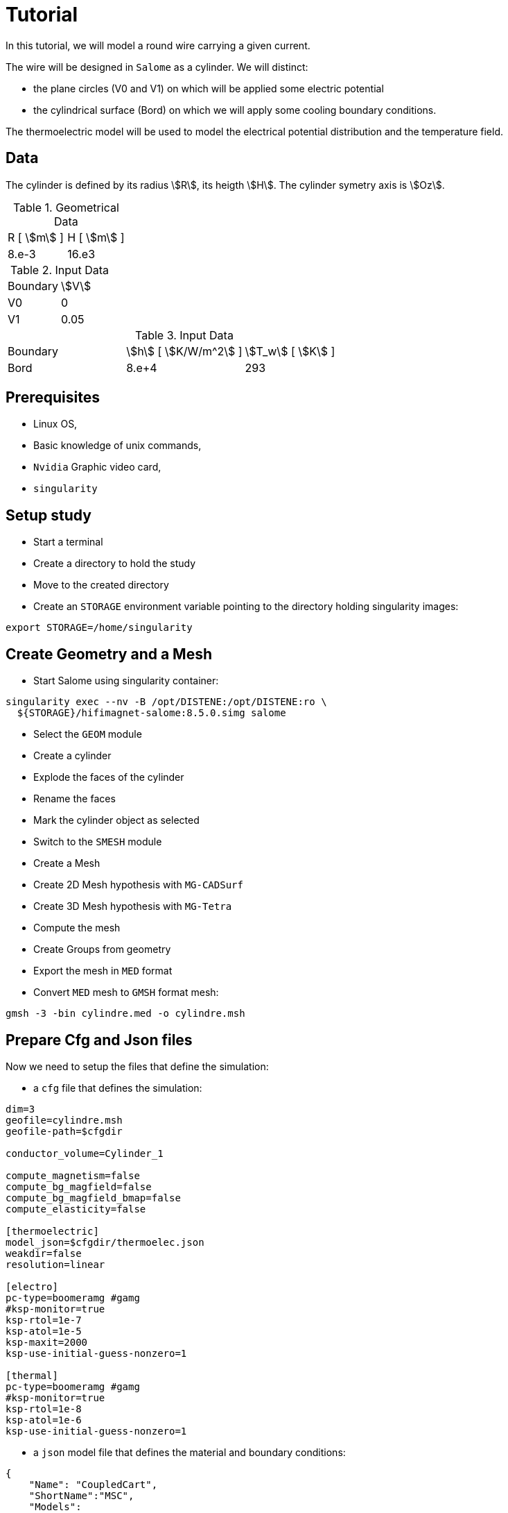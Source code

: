 = Tutorial
:source-highlighter: pygments


In this tutorial, we will model a round wire carrying a given current.

The wire will be designed in `Salome` as a cylinder.
We will distinct:

* the plane circles (V0 and V1) on which will be applied some electric potential
* the cylindrical surface (Bord) on which we will apply some cooling boundary conditions.


The thermoelectric model will be used to model the electrical potential
distribution and the temperature field.

== Data

The cylinder is defined by its radius stem:[R], its heigth stem:[H].
The cylinder symetry axis is stem:[Oz].

.Geometrical Data
|=========================================================
| R [ stem:[m] ] | H [ stem:[m] ]
| 8.e-3 | 16.e3
|=========================================================

.Input Data
|=========================================================
| Boundary | stem:[V]
| V0 | 0
| V1 | 0.05
|=========================================================

.Input Data
|=========================================================
| Boundary | stem:[h] [ stem:[K/W/m^2] ]| stem:[T_w] [ stem:[K] ]
| Bord | 8.e+4 | 293
| V1 | 0.05
|=========================================================

== Prerequisites

* Linux OS,
* Basic knowledge of unix commands,
* `Nvidia` Graphic video card,
* `singularity`

== Setup study

* Start a terminal
* Create a directory to hold the study
* Move to the created directory

* Create an `STORAGE` environment variable pointing to the directory holding singularity images:

[source,bash]
----
export STORAGE=/home/singularity
----

== Create Geometry and a Mesh

* Start Salome using singularity container:

[source,bash]
----
singularity exec --nv -B /opt/DISTENE:/opt/DISTENE:ro \
  ${STORAGE}/hifimagnet-salome:8.5.0.simg salome
----

* Select the `GEOM` module
* Create a cylinder
* Explode the faces of the cylinder
* Rename the faces
* Mark the cylinder object as selected

* Switch to the `SMESH` module
* Create a Mesh
* Create 2D Mesh hypothesis with `MG-CADSurf`
* Create 3D Mesh hypothesis with `MG-Tetra`
* Compute the mesh
* Create Groups from geometry
* Export the mesh in `MED` format


* Convert `MED` mesh to `GMSH` format mesh:

[source,bash]
----
gmsh -3 -bin cylindre.med -o cylindre.msh
----


== Prepare Cfg and Json files

Now we need to setup the files that define the simulation:

* a `cfg` file that defines the simulation:

[source, txt , highlight=15..15]
----
dim=3
geofile=cylindre.msh
geofile-path=$cfgdir

conductor_volume=Cylinder_1

compute_magnetism=false
compute_bg_magfield=false
compute_bg_magfield_bmap=false
compute_elasticity=false

[thermoelectric]
model_json=$cfgdir/thermoelec.json
weakdir=false
resolution=linear

[electro]
pc-type=boomeramg #gamg
#ksp-monitor=true
ksp-rtol=1e-7
ksp-atol=1e-5
ksp-maxit=2000
ksp-use-initial-guess-nonzero=1

[thermal]
pc-type=boomeramg #gamg
#ksp-monitor=true
ksp-rtol=1e-8
ksp-atol=1e-6
ksp-use-initial-guess-nonzero=1
----

* a `json` model file that defines the material and boundary conditions:

[source, json, highlight=6]
----
{
    "Name": "CoupledCart",
    "ShortName":"MSC",
    "Models":
    {
        "equations": "thermoelectric-linear"
    },
    "Materials":
    {
        "Cylinder_1":
        {
            "name":"Copper",
            "filename":"$cfgdir/Cu.json"
        }
    },
    "BoundaryConditions":
    {
        "potential":
        {
            "Dirichlet":
            {
                "V0":
                {
                    "expr1":"0.",
		    "expr2":"Cylinder_1"
                },
                "V1":
                {
                    "expr1":"0.05",
		    "expr2":"Cylinder_1"
                }
            }
        },
        "temperature":
        {
            "Robin":
            {
                "R":
                {
                    "expr1":"80000",
                    "expr2":"293"
                }
            }
        }
    },
    "PostProcess":
    {
        "Exports":
        {
            "fields": ["temperature","potential","joules","current"]
        }
    }
}
----

* a `json` file that defines the physical properties of the material:

[source, json]
----
{
    "name":"Cu",
    "sigma0":"50.e+6",
    "k0":"330",
    "T0":"293",
    "alpha":"3.4e-3",
    "sigma":"sigma0/(1+alpha*(T-T0)):sigma0:alpha:T:T0",
    "k":"k0*T/((1+alpha*(T-T0))*T0):k0:T:alpha:T0"
}
----

== Run a **linear** ThermoElectric Simulation

* Create a directory for storing the results

[source, bash]
----
mkdir Linear
----
* Run the simulation

[source,bash]
----
singularity exec -B ${PWD}/Linear:/feel \
 ${STORAGE}/hifimagnet-hifimagnet_v0.105.img \
  feelpp_hfm_thermoelectric_model_3D_V1T1_N1 --config-file cylinder.cfg
----

[NOTE]
====
Checkout the output of the above command for any errors.
You can save the output to a file `log` using the redirection:

[source,bash]
----
singularity exec -B ${PWD}/Linear:/feel \
 ${STORAGE}/hifimagnet-hifimagnet_v0.105.img \
  feelpp_hfm_thermoelectric_model_3D_V1T1_N1 --config-file cylinder.cfg > log 2>&1 
----

====

== Post-processing

* Move to the directory where the results are stored

[source,bash]
----
cd Linear/.../exports/ensightgold
----

* Start `ensight102`
* Load the electric case
* Load the thermoelectric case

* Check the value of the total current:

[stem]
++++
(V1-V0) = R I \text{where} R = \frac{1}{sigma} \frac{H}{\pi R^2}
++++

* Plot the electric potential distribution along the wire axis,
* Plot the temperature distribution along the wire radial axis.


== To go further

In this final section, we will move to more realistic models and simulations use cases:

* In a first section we will see how to perform **nonlinear** simulation.
* Then we will see how to run simulation with an **imposed total current**.
* Finally we will show how to run simulation in parallel (aka on a SMP machine or cluster).

=== Run a **nonlinear** ThermoElectric Simulation

* Prepare a new cfg file

To perform non-linear thermoelectric simulation, you have to:

* edit or create a new `cfg` file;
switch from **linear** to **picard** resolution in the `cfg` file,

[source, txt , highlight=15..15]
----
dim=3
geofile=cylindre.msh
geofile-path=$cfgdir

conductor_volume=Cylinder_1

compute_magnetism=false
compute_bg_magfield=false
compute_bg_magfield_bmap=false
compute_elasticity=false

[thermoelectric]
model_json=$cfgdir/nl-thermoelec.json
weakdir=false
resolution=picard

[electro]
pc-type=boomeramg #gamg
#ksp-monitor=true
ksp-rtol=1e-7
ksp-atol=1e-5
ksp-maxit=2000
ksp-use-initial-guess-nonzero=1

[thermal]
pc-type=boomeramg #gamg
#ksp-monitor=true
ksp-rtol=1e-8
ksp-atol=1e-6
ksp-use-initial-guess-nonzero=1
----

[NOTE]
====
To control the non linear algorithm, you can add the following lines in the `cfg` file **after**
the definition of the *resolution* method to be used:

[source, txt]
----
itmax_picard=20
eps_potential=1.e-4
eps_temperature=1.e-4
----

====

* Create a new `json` model file: `nl-thermoelec.json`

The new  `nl-thermoelec.json` is almost similar to `thermoelec.json` except for the line
defining the **equations** :

[source, json, highlight=6]
----
{
    "Name": "CoupledCart",
    "ShortName":"MSC",
    "Models":
    {
        "equations": "thermoelectric-nonlinear"
    },
    "Materials":
    {
        "Cylinder_1":
        {
            "name":"Copper",
            "filename":"$cfgdir/Cu.json"
        }
    },
    "BoundaryConditions":
    {
        "potential":
        {
            "Dirichlet":
            {
                "V0":
                {
                    "expr1":"0.",
		    "expr2":"Cylinder_1"
                },
                "V1":
                {
                    "expr1":"0.05",
		    "expr2":"Cylinder_1"
                }
            }
        },
        "temperature":
        {
            "Robin":
            {
                "R":
                {
                    "expr1":"80000",
                    "expr2":"293"
                }
            }
        }
    },
    "PostProcess":
    {
        "Exports":
        {
            "fields": ["temperature","potential","joules","current"]
        }
    }
}
----


* Create a directory for storing the results

[source, bash]
----
mkdir NonLinear
----
* Run the simulation

[source,bash]
----
singularity exec -B ${PWD}/NonLinear:/feel \
 ${STORAGE}/hifimagnet-hifimagnet_v0.105.img \
  feelpp_hfm_thermoelectric_model_3D_V1T1_N1 --config-file cylinder.cfg
----

=== Enforcing the **total current**

One may want to force the total current stem:[I] in the wire.
To do so:

* edit or create an new `cfg` file,
* in the `[thermoelectric]` section, add the lines:

[source, txt]
----
[thermoelectric]
model_json=$cfgdir/nl-thermoelec.json
weakdir=false
resolution=picard
update_intensity=true
marker_intensity=V1
target_intensity=-21513
eps_intensity=5.e-3
----

Then, as usual:

* create a new directory `ImposedCurrent` for the result
* run the simulation using the newly created directory as the new `/feel`

[source,bash]
----
singularity exec -B ${PWD}/ImposedCurrent:/feel \
 ${STORAGE}/hifimagnet-hifimagnet_v0.105.img \
  feelpp_hfm_thermoelectric_model_3D_V1T1_N1 --config-file cylinder.cfg
----

=== Run a **parallel** ThermoElectric Simulation

For large mesh size, it may be convenient to run the simulation in parallel.
As an example, we will prepare the data to run on **4** procs.

To do so you need to:

* **partition** the mesh into **4** parts:

[source,bash]
----
singularity exec ${STORAGE}/hifimagnet-hifimagnet_v0.105.img \
 feelpp_mesh_partitioner --ifile cylindre.msh --ofile cylindre_p --part 4
----

This command creates a mesh that can be used to run the simulation on **4** processors.
The output parallel mesh consists actually in a set of two files:

* `cylindre_p.json`
* `cylindre_p.h5`

Then, as usual:

* edit or a create a new `cfg` file;

[source, txt , highlight=15..15]
----
dim=3
geofile=cylindre_p.json
geofile-path=$cfgdir
...
----

* create a new directory for the results

* **run** the simulation on **4** processors using the command bellow:

[source,bash]
----
singularity exec -B ${PWD}/Parallel:/feel \
 ${STORAGE}/hifimagnet-hifimagnet_v0.105.img \
  mpirun -np 4 feelpp_hfm_thermoelectric_model_3D_V1T1_N1 --config-file cylinder.cfg
----
